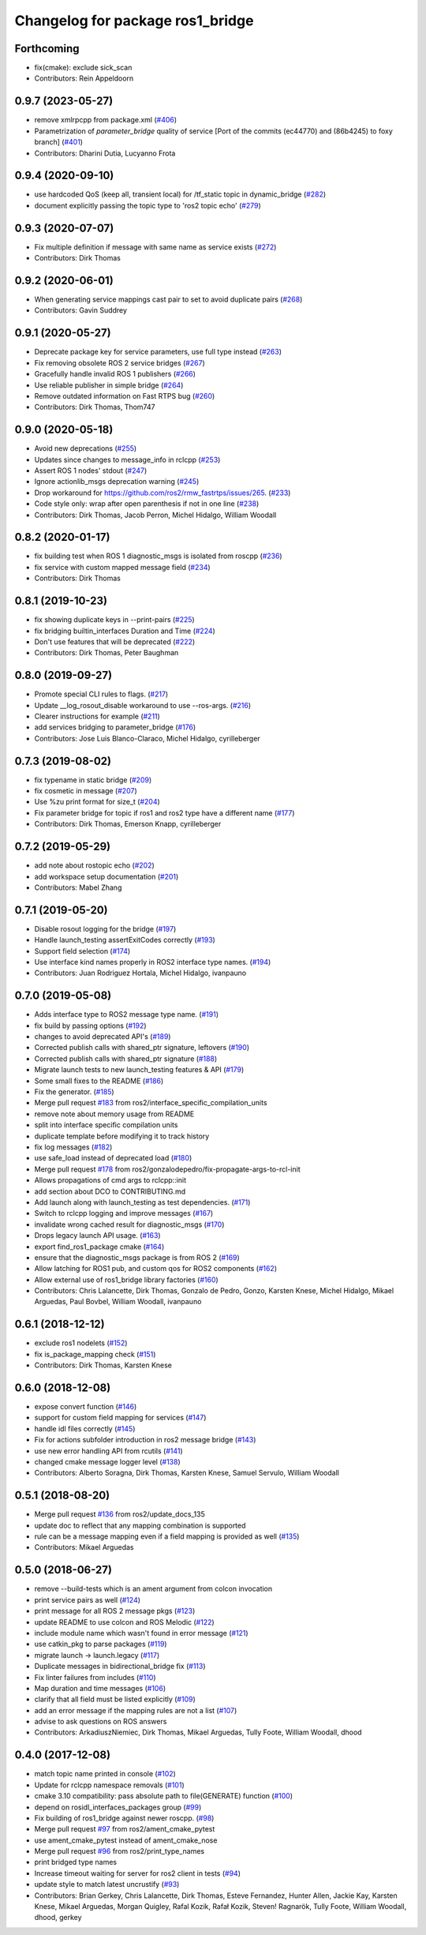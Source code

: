 ^^^^^^^^^^^^^^^^^^^^^^^^^^^^^^^^^
Changelog for package ros1_bridge
^^^^^^^^^^^^^^^^^^^^^^^^^^^^^^^^^

Forthcoming
-----------
* fix(cmake): exclude sick_scan
* Contributors: Rein Appeldoorn

0.9.7 (2023-05-27)
------------------
* remove xmlrpcpp from package.xml (`#406 <https://github.com/ros2/ros1_bridge/issues/406>`_)
* Parametrization of `parameter_bridge` quality of service [Port of the commits (ec44770) and (86b4245) to foxy branch] (`#401 <https://github.com/ros2/ros1_bridge/issues/401>`_)
* Contributors: Dharini Dutia, Lucyanno Frota

0.9.4 (2020-09-10)
------------------
* use hardcoded QoS (keep all, transient local) for /tf_static topic in dynamic_bridge (`#282 <https://github.com/ros2/ros1_bridge/issues/282>`_)
* document explicitly passing the topic type to 'ros2 topic echo' (`#279 <https://github.com/ros2/ros1_bridge/issues/279>`_)

0.9.3 (2020-07-07)
------------------
* Fix multiple definition if message with same name as service exists (`#272 <https://github.com/ros2/ros1_bridge/issues/272>`_)
* Contributors: Dirk Thomas

0.9.2 (2020-06-01)
------------------
* When generating service mappings cast pair to set to avoid duplicate pairs (`#268 <https://github.com/ros2/ros1_bridge/issues/268>`_)
* Contributors: Gavin Suddrey

0.9.1 (2020-05-27)
------------------
* Deprecate package key for service parameters, use full type instead (`#263 <https://github.com/ros2/ros1_bridge/issues/263>`_)
* Fix removing obsolete ROS 2 service bridges (`#267 <https://github.com/ros2/ros1_bridge/issues/267>`_)
* Gracefully handle invalid ROS 1 publishers (`#266 <https://github.com/ros2/ros1_bridge/issues/266>`_)
* Use reliable publisher in simple bridge (`#264 <https://github.com/ros2/ros1_bridge/issues/264>`_)
* Remove outdated information on Fast RTPS bug (`#260 <https://github.com/ros2/ros1_bridge/issues/260>`_)
* Contributors: Dirk Thomas, Thom747

0.9.0 (2020-05-18)
------------------
* Avoid new deprecations (`#255 <https://github.com/ros2/ros1_bridge/issues/255>`_)
* Updates since changes to message_info in rclcpp (`#253 <https://github.com/ros2/ros1_bridge/issues/253>`_)
* Assert ROS 1 nodes' stdout (`#247 <https://github.com/ros2/ros1_bridge/issues/247>`_)
* Ignore actionlib_msgs deprecation warning (`#245 <https://github.com/ros2/ros1_bridge/issues/245>`_)
* Drop workaround for https://github.com/ros2/rmw_fastrtps/issues/265. (`#233 <https://github.com/ros2/ros1_bridge/issues/233>`_)
* Code style only: wrap after open parenthesis if not in one line (`#238 <https://github.com/ros2/ros1_bridge/issues/238>`_)
* Contributors: Dirk Thomas, Jacob Perron, Michel Hidalgo, William Woodall

0.8.2 (2020-01-17)
------------------
* fix building test when ROS 1 diagnostic_msgs is isolated from roscpp (`#236 <https://github.com/ros2/ros1_bridge/issues/236>`_)
* fix service with custom mapped message field (`#234 <https://github.com/ros2/ros1_bridge/issues/234>`_)
* Contributors: Dirk Thomas

0.8.1 (2019-10-23)
------------------
* fix showing duplicate keys in --print-pairs (`#225 <https://github.com/ros2/ros1_bridge/issues/225>`_)
* fix bridging builtin_interfaces Duration and Time (`#224 <https://github.com/ros2/ros1_bridge/issues/224>`_)
* Don't use features that will be deprecated (`#222 <https://github.com/ros2/ros1_bridge/issues/222>`_)
* Contributors: Dirk Thomas, Peter Baughman

0.8.0 (2019-09-27)
------------------
* Promote special CLI rules to flags. (`#217 <https://github.com/ros2/ros1_bridge/issues/217>`_)
* Update __log_rosout_disable workaround to use --ros-args. (`#216 <https://github.com/ros2/ros1_bridge/issues/216>`_)
* Clearer instructions for example (`#211 <https://github.com/ros2/ros1_bridge/issues/211>`_)
* add services bridging to parameter_bridge (`#176 <https://github.com/ros2/ros1_bridge/issues/176>`_)
* Contributors: Jose Luis Blanco-Claraco, Michel Hidalgo, cyrilleberger

0.7.3 (2019-08-02)
------------------
* fix typename in static bridge (`#209 <https://github.com/ros2/ros1_bridge/issues/209>`_)
* fix cosmetic in message (`#207 <https://github.com/ros2/ros1_bridge/issues/207>`_)
* Use %zu print format for size_t (`#204 <https://github.com/ros2/ros1_bridge/issues/204>`_)
* Fix parameter bridge for topic if ros1 and ros2 type have a different name (`#177 <https://github.com/ros2/ros1_bridge/issues/177>`_)
* Contributors: Dirk Thomas, Emerson Knapp, cyrilleberger

0.7.2 (2019-05-29)
------------------
* add note about rostopic echo (`#202 <https://github.com/ros2/ros1_bridge/issues/202>`_)
* add workspace setup documentation (`#201 <https://github.com/ros2/ros1_bridge/issues/201>`_)
* Contributors: Mabel Zhang

0.7.1 (2019-05-20)
------------------
* Disable rosout logging for the bridge (`#197 <https://github.com/ros2/ros1_bridge/issues/197>`_)
* Handle launch_testing assertExitCodes correctly (`#193 <https://github.com/ros2/ros1_bridge/issues/193>`_)
* Support field selection  (`#174 <https://github.com/ros2/ros1_bridge/issues/174>`_)
* Use interface kind names properly in ROS2 interface type names. (`#194 <https://github.com/ros2/ros1_bridge/issues/194>`_)
* Contributors: Juan Rodriguez Hortala, Michel Hidalgo, ivanpauno

0.7.0 (2019-05-08)
------------------
* Adds interface type to ROS2 message type name. (`#191 <https://github.com/ros2/ros1_bridge/issues/191>`_)
* fix build by passing options (`#192 <https://github.com/ros2/ros1_bridge/issues/192>`_)
* changes to avoid deprecated API's (`#189 <https://github.com/ros2/ros1_bridge/issues/189>`_)
* Corrected publish calls with shared_ptr signature, leftovers (`#190 <https://github.com/ros2/ros1_bridge/issues/190>`_)
* Corrected publish calls with shared_ptr signature (`#188 <https://github.com/ros2/ros1_bridge/issues/188>`_)
* Migrate launch tests to new launch_testing features & API (`#179 <https://github.com/ros2/ros1_bridge/issues/179>`_)
* Some small fixes to the README (`#186 <https://github.com/ros2/ros1_bridge/issues/186>`_)
* Fix the generator. (`#185 <https://github.com/ros2/ros1_bridge/issues/185>`_)
* Merge pull request `#183 <https://github.com/ros2/ros1_bridge/issues/183>`_ from ros2/interface_specific_compilation_units
* remove note about memory usage from README
* split into interface specific compilation units
* duplicate template before modifying it to track history
* fix log messages (`#182 <https://github.com/ros2/ros1_bridge/issues/182>`_)
* use safe_load instead of deprecated load (`#180 <https://github.com/ros2/ros1_bridge/issues/180>`_)
* Merge pull request `#178 <https://github.com/ros2/ros1_bridge/issues/178>`_ from ros2/gonzalodepedro/fix-propagate-args-to-rcl-init
* Allows propagations of cmd args to rclcpp::init
* add section about DCO to CONTRIBUTING.md
* Add launch along with launch_testing as test dependencies. (`#171 <https://github.com/ros2/ros1_bridge/issues/171>`_)
* Switch to rclcpp logging and improve messages (`#167 <https://github.com/ros2/ros1_bridge/issues/167>`_)
* invalidate wrong cached result for diagnostic_msgs (`#170 <https://github.com/ros2/ros1_bridge/issues/170>`_)
* Drops legacy launch API usage. (`#163 <https://github.com/ros2/ros1_bridge/issues/163>`_)
* export find_ros1_package cmake (`#164 <https://github.com/ros2/ros1_bridge/issues/164>`_)
* ensure that the diagnostic_msgs package is from ROS 2 (`#169 <https://github.com/ros2/ros1_bridge/issues/169>`_)
* Allow latching for ROS1 pub, and custom qos for ROS2 components (`#162 <https://github.com/ros2/ros1_bridge/issues/162>`_)
* Allow external use of ros1_bridge library factories (`#160 <https://github.com/ros2/ros1_bridge/issues/160>`_)
* Contributors: Chris Lalancette, Dirk Thomas, Gonzalo de Pedro, Gonzo, Karsten Knese, Michel Hidalgo, Mikael Arguedas, Paul Bovbel, William Woodall, ivanpauno

0.6.1 (2018-12-12)
------------------
* exclude ros1 nodelets (`#152 <https://github.com/ros2/ros1_bridge/issues/152>`_)
* fix is_package_mapping check (`#151 <https://github.com/ros2/ros1_bridge/issues/151>`_)
* Contributors: Dirk Thomas, Karsten Knese

0.6.0 (2018-12-08)
------------------
* expose convert function (`#146 <https://github.com/ros2/ros1_bridge/issues/146>`_)
* support for custom field mapping for services (`#147 <https://github.com/ros2/ros1_bridge/issues/147>`_)
* handle idl files correctly (`#145 <https://github.com/ros2/ros1_bridge/issues/145>`_)
* Fix for actions subfolder introduction in ros2 message bridge (`#143 <https://github.com/ros2/ros1_bridge/issues/143>`_)
* use new error handling API from rcutils (`#141 <https://github.com/ros2/ros1_bridge/issues/141>`_)
* changed cmake message logger level (`#138 <https://github.com/ros2/ros1_bridge/issues/138>`_)
* Contributors: Alberto Soragna, Dirk Thomas, Karsten Knese, Samuel Servulo, William Woodall

0.5.1 (2018-08-20)
------------------
* Merge pull request `#136 <https://github.com/ros2/ros1_bridge/issues/136>`_ from ros2/update_docs_135
* update doc to reflect that any mapping combination is supported
* rule can be a message mapping even if a field mapping is provided as well (`#135 <https://github.com/ros2/ros1_bridge/issues/135>`_)
* Contributors: Mikael Arguedas

0.5.0 (2018-06-27)
------------------
* remove --build-tests which is an ament argument from colcon invocation
* print service pairs as well (`#124 <https://github.com/ros2/ros1_bridge/issues/124>`_)
* print message for all ROS 2 message pkgs (`#123 <https://github.com/ros2/ros1_bridge/issues/123>`_)
* update README to use colcon and ROS Melodic (`#122 <https://github.com/ros2/ros1_bridge/issues/122>`_)
* include module name which wasn't found in error message (`#121 <https://github.com/ros2/ros1_bridge/issues/121>`_)
* use catkin_pkg to parse packages (`#119 <https://github.com/ros2/ros1_bridge/issues/119>`_)
* migrate launch -> launch.legacy (`#117 <https://github.com/ros2/ros1_bridge/issues/117>`_)
* Duplicate messages in bidirectional_bridge fix (`#113 <https://github.com/ros2/ros1_bridge/issues/113>`_)
* Fix linter failures from includes (`#110 <https://github.com/ros2/ros1_bridge/issues/110>`_)
* Map duration and time messages (`#106 <https://github.com/ros2/ros1_bridge/issues/106>`_)
* clarify that all field must be listed explicitly (`#109 <https://github.com/ros2/ros1_bridge/issues/109>`_)
* add an error message if the mapping rules are not a list (`#107 <https://github.com/ros2/ros1_bridge/issues/107>`_)
* advise to ask questions on ROS answers
* Contributors: ArkadiuszNiemiec, Dirk Thomas, Mikael Arguedas, Tully Foote, William Woodall, dhood

0.4.0 (2017-12-08)
------------------
* match topic name printed in console (`#102 <https://github.com/ros2/ros1_bridge/issues/102>`_)
* Update for rclcpp namespace removals (`#101 <https://github.com/ros2/ros1_bridge/issues/101>`_)
* cmake 3.10 compatibility: pass absolute path to file(GENERATE) function (`#100 <https://github.com/ros2/ros1_bridge/issues/100>`_)
* depend on rosidl_interfaces_packages group (`#99 <https://github.com/ros2/ros1_bridge/issues/99>`_)
* Fix building of ros1_bridge against newer roscpp. (`#98 <https://github.com/ros2/ros1_bridge/issues/98>`_)
* Merge pull request `#97 <https://github.com/ros2/ros1_bridge/issues/97>`_ from ros2/ament_cmake_pytest
* use ament_cmake_pytest instead of ament_cmake_nose
* Merge pull request `#96 <https://github.com/ros2/ros1_bridge/issues/96>`_ from ros2/print_type_names
* print bridged type names
* Increase timeout waiting for server for ros2 client in tests (`#94 <https://github.com/ros2/ros1_bridge/issues/94>`_)
* update style to match latest uncrustify (`#93 <https://github.com/ros2/ros1_bridge/issues/93>`_)
* Contributors: Brian Gerkey, Chris Lalancette, Dirk Thomas, Esteve Fernandez, Hunter Allen, Jackie Kay, Karsten Knese, Mikael Arguedas, Morgan Quigley, Rafal Kozik, Rafał Kozik, Steven! Ragnarök, Tully Foote, William Woodall, dhood, gerkey
